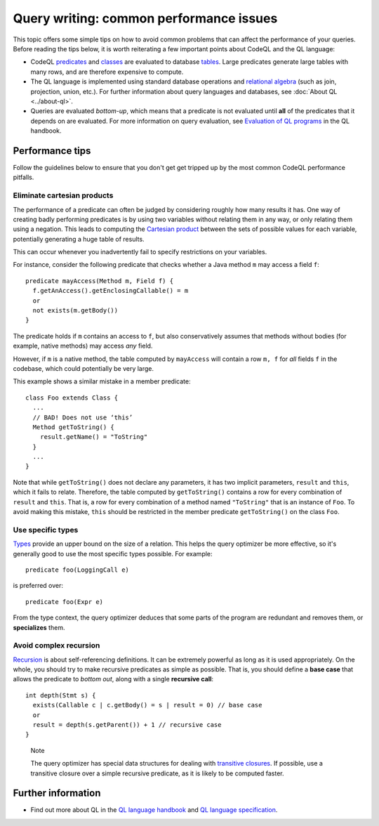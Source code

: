 Query writing: common performance issues
========================================

This topic offers some simple tips on how to avoid common problems that can affect the performance of your queries.
Before reading the tips below, it is worth reiterating a few important points about CodeQL and the QL language:

- CodeQL `predicates <https://help.semmle.com/QL/ql-handbook/predicates.html>`__ and `classes <https://help.semmle.com/QL/ql-handbook/types.html#classes>`__ are evaluated to database `tables <https://en.wikipedia.org/wiki/Table_(database)>`__. Large predicates generate large tables with many rows, and are therefore expensive to compute.
- The QL language is implemented using standard database operations and `relational algebra <https://en.wikipedia.org/wiki/Relational_algebra>`__ (such as join, projection, union, etc.). For further information about query languages and databases, see :doc:`About QL <../about-ql>`.
- Queries are evaluated *bottom-up*, which means that a predicate is not evaluated until **all** of the predicates that it depends on are evaluated. For more information on query evaluation, see `Evaluation of QL programs <https://help.semmle.com/QL/ql-handbook/evaluation.html>`__ in the QL handbook. 

Performance tips
----------------

Follow the guidelines below to ensure that you don't get get tripped up by the most common CodeQL performance pitfalls.

Eliminate cartesian products
~~~~~~~~~~~~~~~~~~~~~~~~~~~~

The performance of a predicate can often be judged by considering roughly how many results it has. 
One way of creating badly performing predicates is by using two variables without relating them in any way, or only relating them using a negation.
This leads to computing the `Cartesian product <https://en.wikipedia.org/wiki/Cartesian_product>`__ between the sets of possible values for each variable, potentially generating a huge table of results.

This can occur whenever you inadvertently fail to specify restrictions on your variables. 

For instance, consider the following predicate that checks whether a Java method ``m`` may access a field ``f``::

   predicate mayAccess(Method m, Field f) {
     f.getAnAccess().getEnclosingCallable() = m
     or
     not exists(m.getBody())
   }

The predicate holds if ``m`` contains an access to ``f``, but also conservatively assumes that methods without bodies (for example, native methods) may access *any* field.

However, if ``m`` is a native method, the table computed by ``mayAccess`` will contain a row ``m, f`` for *all* fields ``f`` in the codebase, which could potentially be very large.

This example shows a similar mistake in a member predicate::

     class Foo extends Class {
       ...
       // BAD! Does not use ‘this’ 
       Method getToString() {
         result.getName() = "ToString"
       }
       ...
     }

Note that while ``getToString()`` does not declare any parameters, it has two implicit parameters, ``result`` and ``this``, which it fails to relate. Therefore, the table computed by ``getToString()`` contains a row for every combination of ``result`` and ``this``. That is, a row for every combination of a method named ``"ToString"`` that is an instance of ``Foo``.
To avoid making this mistake, ``this`` should be restricted in the member predicate ``getToString()`` on the class ``Foo``.

Use specific types
~~~~~~~~~~~~~~~~~~

`Types <https://help.semmle.com/QL/ql-handbook/types.html>`__ provide an upper bound on the size of a relation. 
This helps the query optimizer be more effective, so it's generally good to use the most specific types possible. For example::

  predicate foo(LoggingCall e)

is preferred over::

  predicate foo(Expr e)

From the type context, the query optimizer deduces that some parts of the program are redundant and removes them, or **specializes** them.

Avoid complex recursion
~~~~~~~~~~~~~~~~~~~~~~~

`Recursion <https://help.semmle.com/QL/ql-handbook/recursion.html>`__ is about self-referencing definitions.
It can be extremely powerful as long as it is used appropriately.
On the whole, you should try to make recursive predicates as simple as possible.
That is, you should define a **base case** that allows the predicate to *bottom out*, along with a single **recursive call**::

  int depth(Stmt s) {
    exists(Callable c | c.getBody() = s | result = 0) // base case
    or
    result = depth(s.getParent()) + 1 // recursive case
  }

.. pull-quote:: Note

   The query optimizer has special data structures for dealing with `transitive closures <https://help.semmle.com/QL/ql-handbook/recursion.html#transitive-closures>`__.
   If possible, use a transitive closure over a simple recursive predicate, as it is likely to be computed faster.

Further information
-------------------

- Find out more about QL in the `QL language handbook <https://help.semmle.com/QL/ql-handbook/index.html>`__ and `QL language specification <https://help.semmle.com/QL/ql-spec/language.html>`__.
